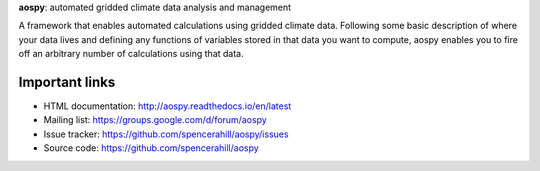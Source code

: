 
**aospy**: automated gridded climate data analysis and management

A framework that enables automated calculations using gridded climate data.
Following some basic description of where your data lives and defining any
functions of variables stored in that data you want to compute, aospy enables
you to fire off an arbitrary number of calculations using that data.

Important links
---------------
- HTML documentation: http://aospy.readthedocs.io/en/latest
- Mailing list: https://groups.google.com/d/forum/aospy
- Issue tracker: https://github.com/spencerahill/aospy/issues
- Source code: https://github.com/spencerahill/aospy


